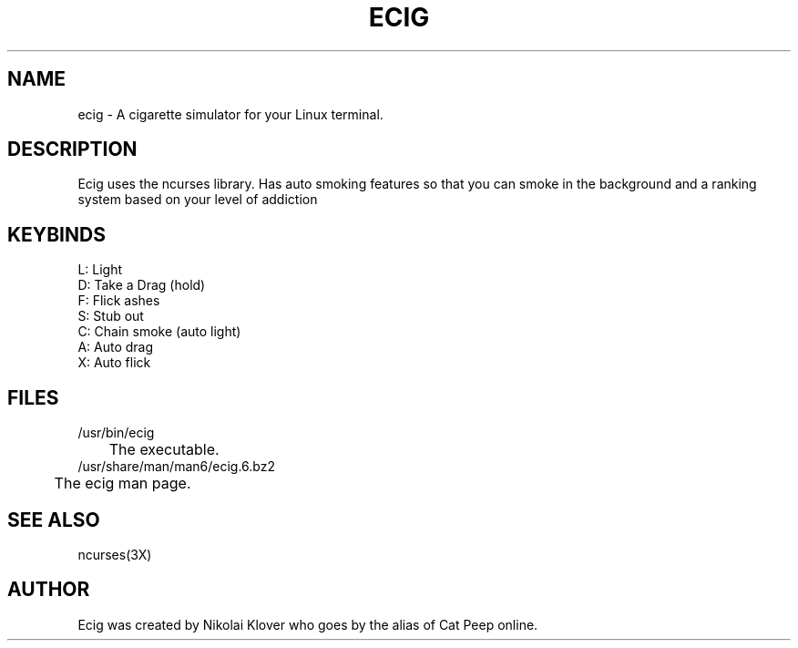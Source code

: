 .TH ECIG 6
.SH NAME
ecig \- A cigarette simulator for your Linux terminal.

.SH DESCRIPTION
Ecig uses the ncurses library. Has auto smoking features so that you can smoke in the background and a ranking system based on your level of addiction

.SH KEYBINDS
L: Light
.br
D: Take a Drag (hold)
.br
F: Flick ashes
.br
S: Stub out
.br
C: Chain smoke (auto light)
.br
A: Auto drag
.br
X: Auto flick

.SH FILES
/usr/bin/ecig
.br
	The executable.
.br
/usr/share/man/man6/ecig.6.bz2
.br
	The ecig man page.

.SH SEE ALSO
ncurses(3X)

.SH AUTHOR
Ecig was created by Nikolai Klover who goes by the alias of Cat Peep online.
